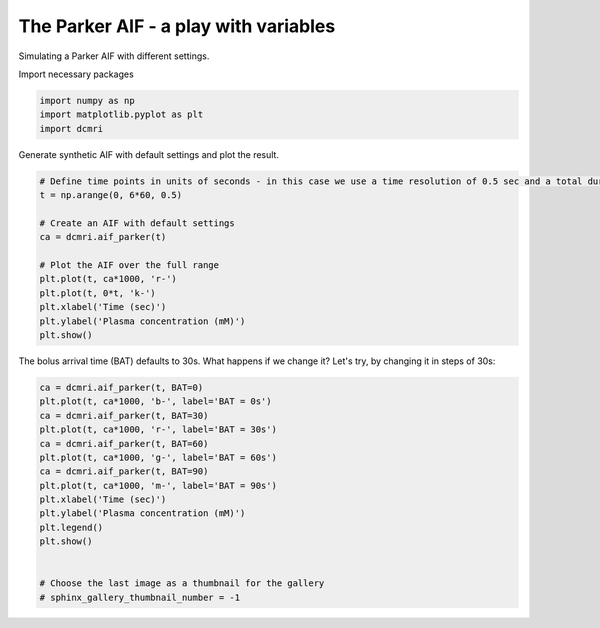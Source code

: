 
.. DO NOT EDIT.
.. THIS FILE WAS AUTOMATICALLY GENERATED BY SPHINX-GALLERY.
.. TO MAKE CHANGES, EDIT THE SOURCE PYTHON FILE:
.. "generated\examples\lib\plot_aif_parker.py"
.. LINE NUMBERS ARE GIVEN BELOW.

.. only:: html

    .. note::
        :class: sphx-glr-download-link-note

        :ref:`Go to the end <sphx_glr_download_generated_examples_lib_plot_aif_parker.py>`
        to download the full example code

.. rst-class:: sphx-glr-example-title

.. _sphx_glr_generated_examples_lib_plot_aif_parker.py:


======================================
The Parker AIF - a play with variables
======================================

Simulating a Parker AIF with different settings. 

.. GENERATED FROM PYTHON SOURCE LINES 10-11

Import necessary packages

.. GENERATED FROM PYTHON SOURCE LINES 11-15

.. code-block:: Python

    import numpy as np
    import matplotlib.pyplot as plt
    import dcmri








.. GENERATED FROM PYTHON SOURCE LINES 16-17

Generate synthetic AIF with default settings and plot the result.

.. GENERATED FROM PYTHON SOURCE LINES 17-31

.. code-block:: Python


    # Define time points in units of seconds - in this case we use a time resolution of 0.5 sec and a total duration of 6 minutes.
    t = np.arange(0, 6*60, 0.5)

    # Create an AIF with default settings
    ca = dcmri.aif_parker(t)

    # Plot the AIF over the full range
    plt.plot(t, ca*1000, 'r-')
    plt.plot(t, 0*t, 'k-')
    plt.xlabel('Time (sec)')
    plt.ylabel('Plasma concentration (mM)')
    plt.show()




.. image-sg:: /generated/examples/lib/images/sphx_glr_plot_aif_parker_001.png
   :alt: plot aif parker
   :srcset: /generated/examples/lib/images/sphx_glr_plot_aif_parker_001.png
   :class: sphx-glr-single-img





.. GENERATED FROM PYTHON SOURCE LINES 32-33

The bolus arrival time (BAT) defaults to 30s. What happens if we change it? Let's try, by changing it in steps of 30s:

.. GENERATED FROM PYTHON SOURCE LINES 33-50

.. code-block:: Python


    ca = dcmri.aif_parker(t, BAT=0)
    plt.plot(t, ca*1000, 'b-', label='BAT = 0s')
    ca = dcmri.aif_parker(t, BAT=30)
    plt.plot(t, ca*1000, 'r-', label='BAT = 30s')
    ca = dcmri.aif_parker(t, BAT=60)
    plt.plot(t, ca*1000, 'g-', label='BAT = 60s')
    ca = dcmri.aif_parker(t, BAT=90)
    plt.plot(t, ca*1000, 'm-', label='BAT = 90s')
    plt.xlabel('Time (sec)')
    plt.ylabel('Plasma concentration (mM)')
    plt.legend()
    plt.show()


    # Choose the last image as a thumbnail for the gallery
    # sphinx_gallery_thumbnail_number = -1



.. image-sg:: /generated/examples/lib/images/sphx_glr_plot_aif_parker_002.png
   :alt: plot aif parker
   :srcset: /generated/examples/lib/images/sphx_glr_plot_aif_parker_002.png
   :class: sphx-glr-single-img






.. rst-class:: sphx-glr-timing

   **Total running time of the script:** (0 minutes 0.382 seconds)


.. _sphx_glr_download_generated_examples_lib_plot_aif_parker.py:

.. only:: html

  .. container:: sphx-glr-footer sphx-glr-footer-example

    .. container:: sphx-glr-download sphx-glr-download-jupyter

      :download:`Download Jupyter notebook: plot_aif_parker.ipynb <plot_aif_parker.ipynb>`

    .. container:: sphx-glr-download sphx-glr-download-python

      :download:`Download Python source code: plot_aif_parker.py <plot_aif_parker.py>`


.. only:: html

 .. rst-class:: sphx-glr-signature

    `Gallery generated by Sphinx-Gallery <https://sphinx-gallery.github.io>`_
